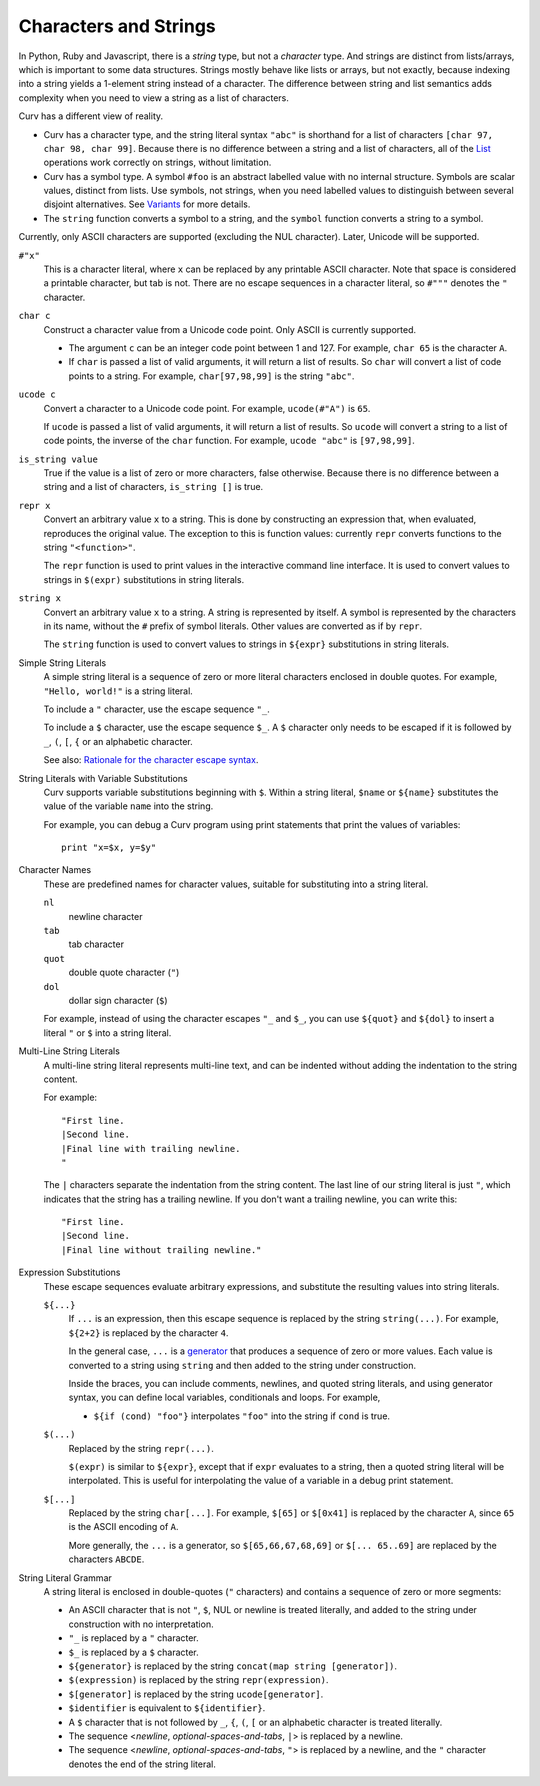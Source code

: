Characters and Strings
----------------------
In Python, Ruby and Javascript, there is a *string* type, but not a
*character* type. And strings are distinct from lists/arrays, which is
important to some data structures. Strings mostly behave like lists or arrays,
but not exactly, because indexing into a string yields a 1-element string
instead of a character. The difference between string and list semantics adds
complexity when you need to view a string as a list of characters.

Curv has a different view of reality.

* Curv has a character type, and the string literal syntax ``"abc"``
  is shorthand for a list of characters ``[char 97, char 98, char 99]``.
  Because there is no difference between a string and a list of characters,
  all of the `List`_ operations work correctly on strings, without limitation.
* Curv has a symbol type. A symbol ``#foo`` is an abstract labelled value
  with no internal structure. Symbols are scalar values, distinct from lists.
  Use symbols, not strings, when you need labelled values to distinguish
  between several disjoint alternatives. See `Variants`_ for more details.
* The ``string`` function converts a symbol to a string, and the ``symbol``
  function converts a string to a symbol.

Currently, only ASCII characters are supported (excluding the NUL character).
Later, Unicode will be supported.

.. _`Variants`: Variants.rst
.. _`List`: List.rst

``#"x"``
  This is a character literal, where ``x`` can be replaced by any printable
  ASCII character. Note that space is considered a printable character,
  but tab is not. There are no escape sequences in a character literal,
  so ``#"""`` denotes the ``"`` character.

``char c``
  Construct a character value from a Unicode code point.
  Only ASCII is currently supported.
  
  * The argument ``c`` can be an integer code point between 1 and 127.
    For example, ``char 65`` is the character ``A``.
  * If ``char`` is passed a list of valid arguments, it will return a list
    of results. So ``char`` will convert a list of code points to a string.
    For example, ``char[97,98,99]`` is the string ``"abc"``.

``ucode c``
  Convert a character to a Unicode code point.
  For example, ``ucode(#"A")`` is ``65``.

  If ``ucode`` is passed a list of valid arguments, it will return a list
  of results.
  So ``ucode`` will convert a string to a list of code points, the inverse
  of the ``char`` function.
  For example, ``ucode "abc"`` is ``[97,98,99]``.

``is_string value``
  True if the value is a list of zero or more characters, false otherwise.
  Because there is no difference between a string and a list of characters,
  ``is_string []`` is true.

``repr x``
  Convert an arbitrary value ``x`` to a string.
  This is done by constructing an expression that, when evaluated, reproduces
  the original value. The exception to this is function values:
  currently ``repr`` converts functions to the string ``"<function>"``.

  The ``repr`` function is used to print values in the interactive command
  line interface. It is used to convert values to strings in ``$(expr)``
  substitutions in string literals.

``string x``
  Convert an arbitrary value ``x`` to a string.
  A string is represented by itself.
  A symbol is represented by the characters in its name, without the ``#``
  prefix of symbol literals. Other values are converted as if by ``repr``.

  The ``string`` function is used to convert values to strings
  in ``${expr}`` substitutions in string literals.

Simple String Literals
  A simple string literal is a sequence of zero or more literal characters
  enclosed in double quotes.
  For example, ``"Hello, world!"`` is a string literal.

  To include a ``"`` character, use the escape sequence ``"_``.

  To include a ``$`` character, use the escape sequence ``$_``.
  A ``$`` character only needs to be escaped if it is followed by
  ``_``, ``(``, ``[``, ``{`` or an alphabetic character.

  See also: `Rationale for the character escape syntax`_.

.. _`Rationale for the character escape syntax`: rationale/Char_Escape.rst

String Literals with Variable Substitutions
  Curv supports variable substitutions beginning with ``$``.
  Within a string literal, ``$name`` or ``${name}`` substitutes the value
  of the variable ``name`` into the string.
  
  For example, you can debug a Curv program using print statements that
  print the values of variables::
  
    print "x=$x, y=$y"

Character Names
  These are predefined names for character values,
  suitable for substituting into a string literal.
  
  ``nl``
    newline character
  ``tab``
    tab character
  ``quot``
    double quote character (``"``)
  ``dol``
    dollar sign character (``$``)

  For example, instead of using the character escapes ``"_`` and ``$_``,
  you can use ``${quot}`` and ``${dol}`` to insert
  a literal ``"`` or ``$`` into a string literal.

Multi-Line String Literals
  A multi-line string literal represents multi-line text,
  and can be indented without adding the indentation to the string content.

  For example::
  
    "First line.
    |Second line.
    |Final line with trailing newline.
    "
  
  The ``|`` characters separate the indentation from the string content.
  The last line of our string literal is just ``"``,
  which indicates that the string has a trailing newline.
  If you don't want a trailing newline, you can write this::
  
    "First line.
    |Second line.
    |Final line without trailing newline."

Expression Substitutions
  These escape sequences evaluate arbitrary expressions,
  and substitute the resulting values into string literals.
  
  ``${...}``
    If ``...`` is an expression, then this escape sequence is
    replaced by the string ``string(...)``. For example,
    ``${2+2}`` is replaced by the character ``4``.

    In the general case, ``...`` is a `generator`_ that produces a sequence
    of zero or more values. Each value is converted to a string using ``string``
    and then added to the string under construction.

    Inside the braces, you can include comments, newlines, and quoted
    string literals, and using generator syntax, you can define local
    variables, conditionals and loops. For example,

    * ``${if (cond) "foo"}`` interpolates
      ``"foo"`` into the string if ``cond`` is true.
    
  ``$(...)``
    Replaced by the string ``repr(...)``.
    
    ``$(expr)`` is similar to ``${expr}``, except that if ``expr`` evaluates to
    a string, then a quoted string literal will be interpolated.
    This is useful for interpolating the value of a variable in a debug print
    statement.

  ``$[...]``
    Replaced by the string ``char[...]``. For example,
    ``$[65]`` or ``$[0x41]`` is replaced by the character ``A``,
    since ``65`` is the ASCII encoding of ``A``.
    
    More generally, the ``...`` is a generator,
    so ``$[65,66,67,68,69]`` or ``$[... 65..69]``
    are replaced by the characters ``ABCDE``.

String Literal Grammar
  A string literal is enclosed in double-quotes (``"`` characters)
  and contains a sequence of zero or more segments:
  
  * An ASCII character that is not ``"``, ``$``, NUL or newline
    is treated literally,
    and added to the string under construction with no interpretation.
  * ``"_`` is replaced by a ``"`` character.
  * ``$_`` is replaced by a ``$`` character.
  * ``${generator}`` is replaced by the string
    ``concat(map string [generator])``.
  * ``$(expression)`` is replaced by the string ``repr(expression)``.
  * ``$[generator]`` is replaced by the string ``ucode[generator]``.
  * ``$identifier`` is equivalent to ``${identifier}``.
  * A ``$`` character that is not followed by ``_``, ``{``, ``(``, ``[``
    or an alphabetic character is treated literally.
  * The sequence <*newline*, *optional-spaces-and-tabs*, ``|``>
    is replaced by a newline.
  * The sequence <*newline*, *optional-spaces-and-tabs*, ``"``>
    is replaced by a newline, and the ``"`` character denotes the end
    of the string literal.

.. _`generator`: Generators.rst
